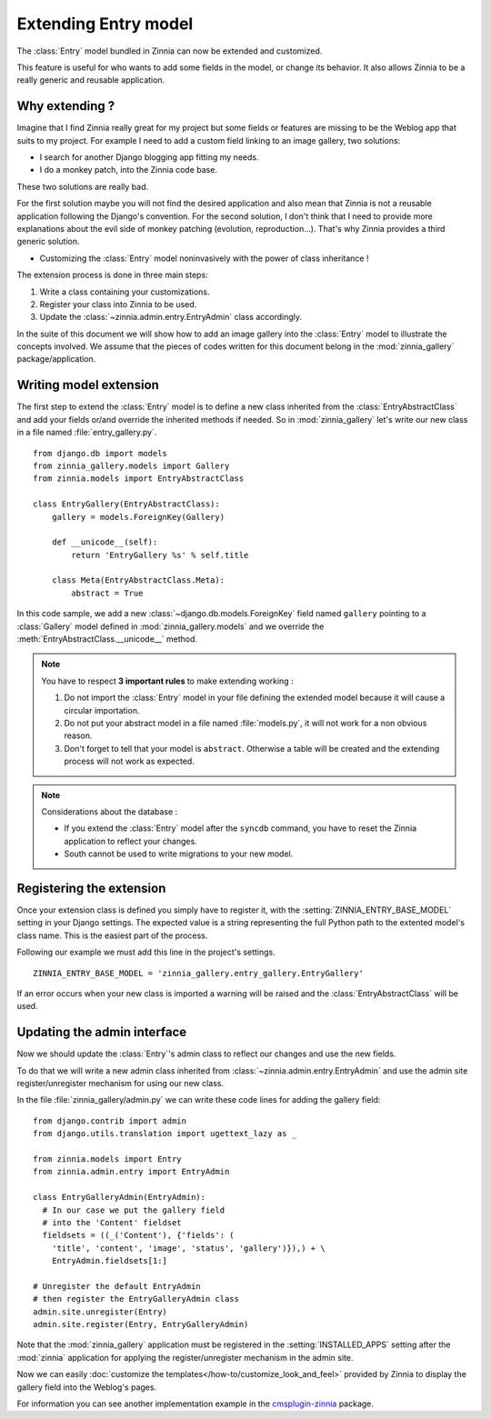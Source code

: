=====================
Extending Entry model
=====================

.. module:: zinnia.models

.. versionadded:: 0.8

The :class:`Entry` model bundled in Zinnia can now be extended and customized.

This feature is useful for who wants to add some fields in the model,
or change its behavior. It also allows Zinnia to be a really generic
and reusable application.

.. _why-extending:

Why extending ?
===============

Imagine that I find Zinnia really great for my project but some fields
or features are missing to be the Weblog app that suits to my project.
For example I need to add a custom field linking to an image gallery,
two solutions:

* I search for another Django blogging app fitting my needs.
* I do a monkey patch, into the Zinnia code base.

These two solutions are really bad.

For the first solution maybe you will not find the desired application and
also mean that Zinnia is not a reusable application following the Django's
convention. For the second solution, I don't think that I need to provide
more explanations about the evil side of monkey patching (evolution,
reproduction...). That's why Zinnia provides a third generic solution.

* Customizing the :class:`Entry` model noninvasively with the power of
  class inheritance !

The extension process is done in three main steps:

#. Write a class containing your customizations.
#. Register your class into Zinnia to be used.
#. Update the :class:`~zinnia.admin.entry.EntryAdmin` class accordingly.

In the suite of this document we will show how to add an image gallery into
the :class:`Entry` model to illustrate the concepts involved. We assume that
the pieces of codes written for this document belong in the
:mod:`zinnia_gallery` package/application.

.. _writing-model-extension:

Writing model extension
=======================

The first step to extend the :class:`Entry` model is to define a new class
inherited from the :class:`EntryAbstractClass` and add your fields or/and
override the inherited methods if needed. So in :mod:`zinnia_gallery` let's
write our new class in a file named :file:`entry_gallery.py`. ::

  from django.db import models
  from zinnia_gallery.models import Gallery
  from zinnia.models import EntryAbstractClass

  class EntryGallery(EntryAbstractClass):
      gallery = models.ForeignKey(Gallery)

      def __unicode__(self):
          return 'EntryGallery %s' % self.title

      class Meta(EntryAbstractClass.Meta):
          abstract = True

In this code sample, we add a new :class:`~django.db.models.ForeignKey`
field named ``gallery`` pointing to a :class:`Gallery` model defined in
:mod:`zinnia_gallery.models` and we override the
:meth:`EntryAbstractClass.__unicode__` method.

.. note:: You have to respect **3 important rules** to make extending working :

          #. Do not import the :class:`Entry` model in your file defining
             the extended model because it will cause a circular
             importation.

          #. Do not put your abstract model in a file named :file:`models.py`,
             it will not work for a non obvious reason.

          #. Don't forget to tell that your model is ``abstract``. Otherwise a
             table will be created and the extending process will not work
             as expected.

.. note:: Considerations about the database :

          * If you extend the :class:`Entry` model after the ``syncdb``
            command, you have to reset the Zinnia application to reflect
            your changes.

          * South cannot be used to write migrations to your new model.

.. seealso::
   :ref:`model-inheritance` for more information about the concepts
   behind the model inheritence in Django and the limitations.

.. _registering-the-extension:

Registering the extension
=========================

Once your extension class is defined you simply have to register it,
with the :setting:`ZINNIA_ENTRY_BASE_MODEL` setting in your Django
settings. The expected value is a string representing the full Python path
to the extented model's class name. This is the easiest part of the
process.

Following our example we must add this line in the project's settings. ::

  ZINNIA_ENTRY_BASE_MODEL = 'zinnia_gallery.entry_gallery.EntryGallery'

If an error occurs when your new class is imported a warning will be raised
and the :class:`EntryAbstractClass` will be used.

.. _updating-admin-interface:

Updating the admin interface
============================

Now we should update the :class:`Entry`'s admin class to reflect our
changes and use the new fields.

To do that we will write a new admin class inherited from
:class:`~zinnia.admin.entry.EntryAdmin` and use the admin site
register/unregister mechanism for using our new class.

In the file :file:`zinnia_gallery/admin.py` we can write these code lines
for adding the gallery field: ::

  from django.contrib import admin
  from django.utils.translation import ugettext_lazy as _

  from zinnia.models import Entry
  from zinnia.admin.entry import EntryAdmin

  class EntryGalleryAdmin(EntryAdmin):
    # In our case we put the gallery field
    # into the 'Content' fieldset
    fieldsets = ((_('Content'), {'fields': (
      'title', 'content', 'image', 'status', 'gallery')}),) + \
      EntryAdmin.fieldsets[1:]

  # Unregister the default EntryAdmin
  # then register the EntryGalleryAdmin class
  admin.site.unregister(Entry)
  admin.site.register(Entry, EntryGalleryAdmin)


Note that the :mod:`zinnia_gallery` application must be registered in the
:setting:`INSTALLED_APPS` setting after the :mod:`zinnia` application for
applying the register/unregister mechanism in the admin site.

Now we can easily
:doc:`customize the templates</how-to/customize_look_and_feel>`
provided by Zinnia to display the gallery field into the Weblog's pages.

For information you can see another implementation example in the
`cmsplugin-zinnia`_ package.

.. _`cmsplugin-zinnia`: https://github.com/Fantomas42/cmsplugin-zinnia
